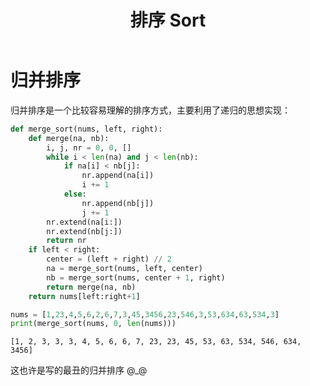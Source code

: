#+TITLE:      排序 Sort

* 目录                                                    :TOC_4_gh:noexport:
- [[#归并排序][归并排序]]

* 归并排序
  归并排序是一个比较容易理解的排序方式，主要利用了递归的思想实现：
  #+BEGIN_SRC python :results output
    def merge_sort(nums, left, right):
        def merge(na, nb):
            i, j, nr = 0, 0, []
            while i < len(na) and j < len(nb):
                if na[i] < nb[j]:
                    nr.append(na[i])
                    i += 1
                else:
                    nr.append(nb[j])
                    j += 1
            nr.extend(na[i:])
            nr.extend(nb[j:])
            return nr
        if left < right:
            center = (left + right) // 2
            na = merge_sort(nums, left, center)
            nb = merge_sort(nums, center + 1, right)
            return merge(na, nb)
        return nums[left:right+1]

    nums = [1,23,4,5,6,2,6,7,3,45,3456,23,546,3,53,634,63,534,3]
    print(merge_sort(nums, 0, len(nums)))
  #+END_SRC

  #+RESULTS:
  : [1, 2, 3, 3, 3, 4, 5, 6, 6, 7, 23, 23, 45, 53, 63, 534, 546, 634, 3456]

  这也许是写的最丑的归并排序 @_@

